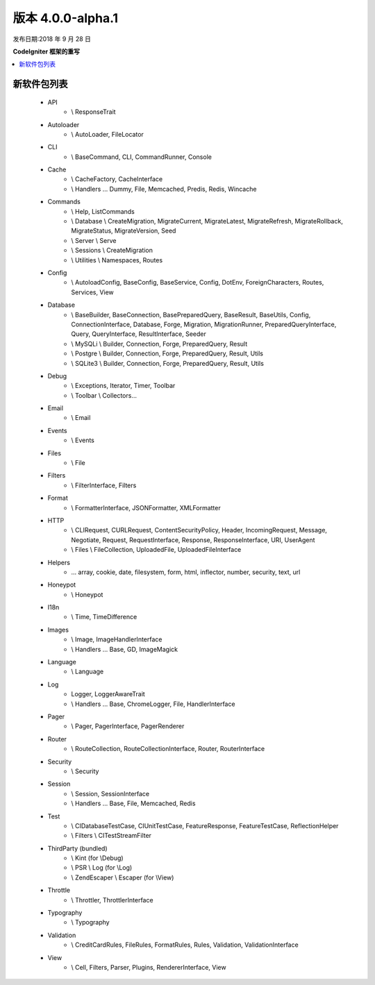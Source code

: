 版本 4.0.0-alpha.1
=====================

发布日期:2018 年 9 月 28 日

**CodeIgniter 框架的重写**

.. contents::
    :local:
    :depth: 2

新软件包列表
-----------------

    - API
        - \\ ResponseTrait
    - Autoloader
        - \\ AutoLoader, FileLocator
    - CLI
        - \\ BaseCommand, CLI, CommandRunner, Console
    - Cache
        - \\ CacheFactory, CacheInterface
        - \\ Handlers ... Dummy, File, Memcached, Predis, Redis, Wincache
    - Commands
        - \\ Help, ListCommands
        - \\ Database \\ CreateMigration, MigrateCurrent, MigrateLatest, MigrateRefresh,
          MigrateRollback, MigrateStatus, MigrateVersion, Seed
        - \\ Server \\ Serve
        - \\ Sessions \\ CreateMigration
        - \\ Utilities \\ Namespaces, Routes
    - Config
        -   \\ AutoloadConfig, BaseConfig, BaseService, Config, DotEnv, ForeignCharacters,
            Routes, Services, View
    - Database
        -   \\ BaseBuilder, BaseConnection, BasePreparedQuery, BaseResult, BaseUtils, Config,
            ConnectionInterface, Database, Forge, Migration, MigrationRunner, PreparedQueryInterface, Query,
            QueryInterface, ResultInterface, Seeder
        -   \\ MySQLi \\ Builder, Connection, Forge, PreparedQuery, Result
        -   \\ Postgre \\ Builder, Connection, Forge, PreparedQuery, Result, Utils
        -   \\ SQLite3 \\ Builder, Connection, Forge, PreparedQuery, Result, Utils
    - Debug
        - \\ Exceptions, Iterator, Timer, Toolbar
        - \\ Toolbar \\ Collectors...
    - Email
        - \\ Email
    - Events
        - \\ Events
    - Files
        - \\ File
    - Filters
        - \\ FilterInterface, Filters
    - Format
        - \\ FormatterInterface, JSONFormatter, XMLFormatter
    - HTTP
        -   \\ CLIRequest, CURLRequest, ContentSecurityPolicy, Header,
            IncomingRequest, Message, Negotiate, Request, RequestInterface,
            Response, ResponseInterface, URI, UserAgent
        -   \\ Files \\ FileCollection, UploadedFile, UploadedFileInterface
    - Helpers
        -   ... array, cookie, date, filesystem, form, html, inflector, number,
            security, text, url
    - Honeypot
        - \\ Honeypot
    - I18n
        - \\ Time, TimeDifference
    - Images
        - \\ Image, ImageHandlerInterface
        - \\ Handlers ... Base, GD, ImageMagick
    - Language
        - \\ Language
    - Log
        - Logger, LoggerAwareTrait
        - \\ Handlers ...  Base, ChromeLogger, File, HandlerInterface
    - Pager
        - \\ Pager, PagerInterface, PagerRenderer
    - Router
        - \\ RouteCollection, RouteCollectionInterface, Router, RouterInterface
    - Security
        - \\ Security
    - Session
        - \\ Session, SessionInterface
        - \\ Handlers ... Base, File, Memcached, Redis
    - Test
        - \\ CIDatabaseTestCase, CIUnitTestCase, FeatureResponse, FeatureTestCase, ReflectionHelper
        - \\ Filters \\ CITestStreamFilter
    - ThirdParty (bundled)
        - \\ Kint (for \\Debug)
        - \\ PSR \\ Log (for \\Log)
        - \\ ZendEscaper \\ Escaper (for \\View)
    - Throttle
        - \\ Throttler, ThrottlerInterface
    - Typography
        - \\ Typography
    - Validation
        - \\ CreditCardRules, FileRules, FormatRules, Rules, Validation, ValidationInterface
    - View
        - \\ Cell, Filters, Parser, Plugins, RendererInterface, View
